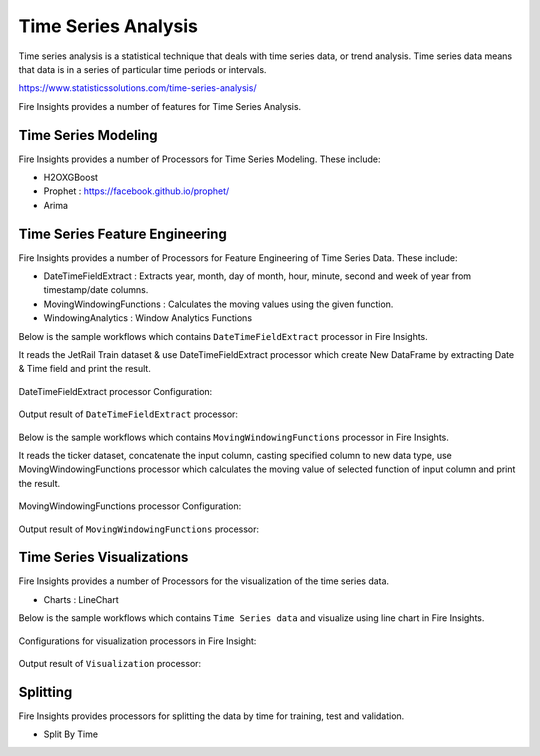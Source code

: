 Time Series Analysis
====================

Time series analysis is a statistical technique that deals with time series data, or trend analysis.  Time series data means that data is in a series of  particular time periods or intervals.  

https://www.statisticssolutions.com/time-series-analysis/

Fire Insights provides a number of features for Time Series Analysis.

Time Series Modeling
--------------------

Fire Insights provides a number of Processors for Time Series Modeling. These include:

* H2OXGBoost
* Prophet : https://facebook.github.io/prophet/
* Arima

Time Series Feature Engineering
------------------------------

Fire Insights provides a number of Processors for Feature Engineering of Time Series Data. These include:

* DateTimeFieldExtract : Extracts year, month, day of month, hour, minute, second and week of year from timestamp/date columns.
* MovingWindowingFunctions : Calculates the moving values using the given function.
* WindowingAnalytics : Window Analytics Functions

Below is the sample workflows which contains ``DateTimeFieldExtract`` processor in Fire Insights.

It reads the JetRail Train dataset & use DateTimeFieldExtract processor which create New DataFrame by extracting Date & Time field and print the result.

.. figure:: ..//_assets/ml_userguide/datetime_field.PNG
   :alt: ml_userguide
   :align: center
   :width: 60%
   
DateTimeFieldExtract processor Configuration:

.. figure:: ..//_assets/ml_userguide/datetime_configuration.PNG
   :alt: ml_userguide
   :align: center
   :width: 60%

Output result of ``DateTimeFieldExtract`` processor:

.. figure:: ..//_assets/ml_userguide/datetime_output_result.PNG
   :alt: ml_userguide
   :align: center
   :width: 60%

Below is the sample workflows which contains ``MovingWindowingFunctions`` processor in Fire Insights.

It reads the ticker dataset, concatenate the input column, casting specified column to new data type, use MovingWindowingFunctions processor which calculates the moving value of selected function of input column and print the result. 

.. figure:: ..//_assets/ml_userguide/windowsfn.PNG
   :alt: ml_userguide
   :align: center
   :width: 60%

MovingWindowingFunctions processor Configuration:

.. figure:: ..//_assets/ml_userguide/windows_configuartion.PNG
   :alt: ml_userguide
   :align: center
   :width: 60%

Output result of ``MovingWindowingFunctions`` processor:

.. figure:: ..//_assets/ml_userguide/output-result.PNG
   :alt: ml_userguide
   :align: center
   :width: 60%

Time Series Visualizations
--------------------------

Fire Insights provides a number of Processors for the visualization of the time series data.

* Charts : LineChart

Below is the sample workflows which contains ``Time Series data`` and visualize using line chart in Fire Insights.

.. figure:: ..//_assets/ml_userguide/visualization.PNG
   :alt: ml_userguide
   :align: center
   :width: 60%

Configurations for visualization processors in Fire Insight:

.. figure:: ..//_assets/ml_userguide/configurations_visualization.PNG
   :alt: ml_userguide
   :align: center
   :width: 60%

Output result of ``Visualization`` processor:

.. figure:: ..//_assets/ml_userguide/outputresult_visualization.PNG
   :alt: ml_userguide
   :align: center
   :width: 60%

Splitting
---------

Fire Insights provides processors for splitting the data by time for training, test and validation.

* Split By Time



